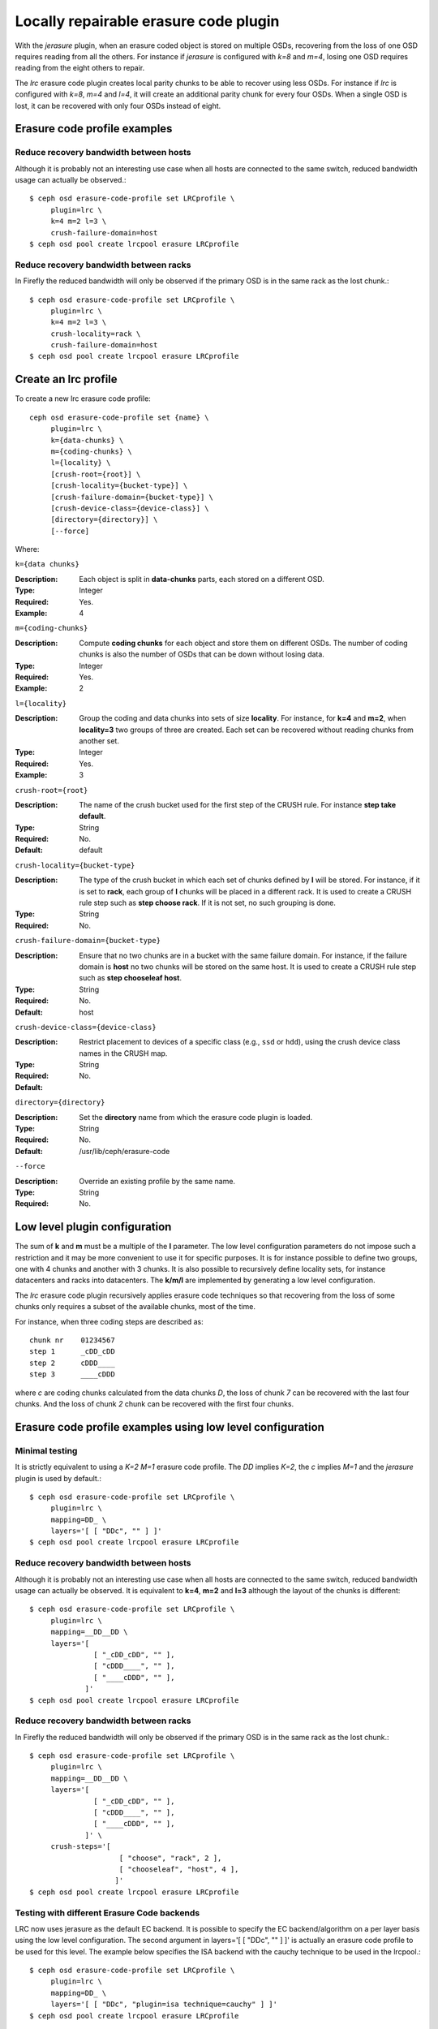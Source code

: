 ======================================
Locally repairable erasure code plugin
======================================

With the *jerasure* plugin, when an erasure coded object is stored on
multiple OSDs, recovering from the loss of one OSD requires reading
from all the others. For instance if *jerasure* is configured with
*k=8* and *m=4*, losing one OSD requires reading from the eight
others to repair.

The *lrc* erasure code plugin creates local parity chunks to be able
to recover using less OSDs. For instance if *lrc* is configured with
*k=8*, *m=4* and *l=4*, it will create an additional parity chunk for
every four OSDs. When a single OSD is lost, it can be recovered with
only four OSDs instead of eight.

Erasure code profile examples
=============================

Reduce recovery bandwidth between hosts
---------------------------------------

Although it is probably not an interesting use case when all hosts are
connected to the same switch, reduced bandwidth usage can actually be
observed.::

        $ ceph osd erasure-code-profile set LRCprofile \
             plugin=lrc \
             k=4 m=2 l=3 \
             crush-failure-domain=host
        $ ceph osd pool create lrcpool erasure LRCprofile


Reduce recovery bandwidth between racks
---------------------------------------

In Firefly the reduced bandwidth will only be observed if the primary
OSD is in the same rack as the lost chunk.::

        $ ceph osd erasure-code-profile set LRCprofile \
             plugin=lrc \
             k=4 m=2 l=3 \
             crush-locality=rack \
             crush-failure-domain=host
        $ ceph osd pool create lrcpool erasure LRCprofile


Create an lrc profile
=====================

To create a new lrc erasure code profile::

        ceph osd erasure-code-profile set {name} \
             plugin=lrc \
             k={data-chunks} \
             m={coding-chunks} \
             l={locality} \
             [crush-root={root}] \
             [crush-locality={bucket-type}] \
             [crush-failure-domain={bucket-type}] \
             [crush-device-class={device-class}] \
             [directory={directory}] \
             [--force]

Where:

``k={data chunks}``

:Description: Each object is split in **data-chunks** parts,
              each stored on a different OSD.

:Type: Integer
:Required: Yes.
:Example: 4

``m={coding-chunks}``

:Description: Compute **coding chunks** for each object and store them
              on different OSDs. The number of coding chunks is also
              the number of OSDs that can be down without losing data.

:Type: Integer
:Required: Yes.
:Example: 2

``l={locality}``

:Description: Group the coding and data chunks into sets of size
              **locality**. For instance, for **k=4** and **m=2**,
              when **locality=3** two groups of three are created.
              Each set can be recovered without reading chunks
              from another set.

:Type: Integer
:Required: Yes.
:Example: 3

``crush-root={root}``

:Description: The name of the crush bucket used for the first step of
              the CRUSH rule. For instance **step take default**.

:Type: String
:Required: No.
:Default: default

``crush-locality={bucket-type}``

:Description: The type of the crush bucket in which each set of chunks
              defined by **l** will be stored. For instance, if it is
              set to **rack**, each group of **l** chunks will be
              placed in a different rack. It is used to create a
              CRUSH rule step such as **step choose rack**. If it is not
              set, no such grouping is done.

:Type: String
:Required: No.

``crush-failure-domain={bucket-type}``

:Description: Ensure that no two chunks are in a bucket with the same
              failure domain. For instance, if the failure domain is
              **host** no two chunks will be stored on the same
              host. It is used to create a CRUSH rule step such as **step
              chooseleaf host**.

:Type: String
:Required: No.
:Default: host

``crush-device-class={device-class}``

:Description: Restrict placement to devices of a specific class (e.g.,
              ``ssd`` or ``hdd``), using the crush device class names
              in the CRUSH map.

:Type: String
:Required: No.
:Default:

``directory={directory}``

:Description: Set the **directory** name from which the erasure code
              plugin is loaded.

:Type: String
:Required: No.
:Default: /usr/lib/ceph/erasure-code

``--force``

:Description: Override an existing profile by the same name.

:Type: String
:Required: No.

Low level plugin configuration
==============================

The sum of **k** and **m** must be a multiple of the **l** parameter.
The low level configuration parameters do not impose such a
restriction and it may be more convenient to use it for specific
purposes. It is for instance possible to define two groups, one with 4
chunks and another with 3 chunks. It is also possible to recursively
define locality sets, for instance datacenters and racks into
datacenters. The **k/m/l** are implemented by generating a low level
configuration.

The *lrc* erasure code plugin recursively applies erasure code
techniques so that recovering from the loss of some chunks only
requires a subset of the available chunks, most of the time.

For instance, when three coding steps are described as::

   chunk nr    01234567
   step 1      _cDD_cDD
   step 2      cDDD____
   step 3      ____cDDD

where *c* are coding chunks calculated from the data chunks *D*, the
loss of chunk *7* can be recovered with the last four chunks. And the
loss of chunk *2* chunk can be recovered with the first four
chunks.

Erasure code profile examples using low level configuration
===========================================================

Minimal testing
---------------

It is strictly equivalent to using a *K=2* *M=1* erasure code profile. The *DD*
implies *K=2*, the *c* implies *M=1* and the *jerasure* plugin is used
by default.::

        $ ceph osd erasure-code-profile set LRCprofile \
             plugin=lrc \
             mapping=DD_ \
             layers='[ [ "DDc", "" ] ]'
        $ ceph osd pool create lrcpool erasure LRCprofile

Reduce recovery bandwidth between hosts
---------------------------------------

Although it is probably not an interesting use case when all hosts are
connected to the same switch, reduced bandwidth usage can actually be
observed. It is equivalent to **k=4**, **m=2** and **l=3** although
the layout of the chunks is different::

        $ ceph osd erasure-code-profile set LRCprofile \
             plugin=lrc \
             mapping=__DD__DD \
             layers='[
                       [ "_cDD_cDD", "" ],
                       [ "cDDD____", "" ],
                       [ "____cDDD", "" ],
                     ]'
        $ ceph osd pool create lrcpool erasure LRCprofile


Reduce recovery bandwidth between racks
---------------------------------------

In Firefly the reduced bandwidth will only be observed if the primary
OSD is in the same rack as the lost chunk.::

        $ ceph osd erasure-code-profile set LRCprofile \
             plugin=lrc \
             mapping=__DD__DD \
             layers='[
                       [ "_cDD_cDD", "" ],
                       [ "cDDD____", "" ],
                       [ "____cDDD", "" ],
                     ]' \
             crush-steps='[
                             [ "choose", "rack", 2 ],
                             [ "chooseleaf", "host", 4 ],
                            ]'
        $ ceph osd pool create lrcpool erasure LRCprofile

Testing with different Erasure Code backends
--------------------------------------------

LRC now uses jerasure as the default EC backend. It is possible to
specify the EC backend/algorithm on a per layer basis using the low
level configuration. The second argument in layers='[ [ "DDc", "" ] ]'
is actually an erasure code profile to be used for this level. The
example below specifies the ISA backend with the cauchy technique to
be used in the lrcpool.::

        $ ceph osd erasure-code-profile set LRCprofile \
             plugin=lrc \
             mapping=DD_ \
             layers='[ [ "DDc", "plugin=isa technique=cauchy" ] ]'
        $ ceph osd pool create lrcpool erasure LRCprofile

You could also use a different erasure code profile for for each
layer.::

        $ ceph osd erasure-code-profile set LRCprofile \
             plugin=lrc \
             mapping=__DD__DD \
             layers='[
                       [ "_cDD_cDD", "plugin=isa technique=cauchy" ],
                       [ "cDDD____", "plugin=isa" ],
                       [ "____cDDD", "plugin=jerasure" ],
                     ]'
        $ ceph osd pool create lrcpool erasure LRCprofile



Erasure coding and decoding algorithm
=====================================

The steps found in the layers description::

   chunk nr    01234567

   step 1      _cDD_cDD
   step 2      cDDD____
   step 3      ____cDDD

are applied in order. For instance, if a 4K object is encoded, it will
first go through *step 1* and be divided in four 1K chunks (the four
uppercase D). They are stored in the chunks 2, 3, 6 and 7, in
order. From these, two coding chunks are calculated (the two lowercase
c). The coding chunks are stored in the chunks 1 and 5, respectively.

The *step 2* re-uses the content created by *step 1* in a similar
fashion and stores a single coding chunk *c* at position 0. The last four
chunks, marked with an underscore (*_*) for readability, are ignored.

The *step 3* stores a single coding chunk *c* at position 4. The three
chunks created by *step 1* are used to compute this coding chunk,
i.e. the coding chunk from *step 1* becomes a data chunk in *step 3*.

If chunk *2* is lost::

   chunk nr    01234567

   step 1      _c D_cDD
   step 2      cD D____
   step 3      __ _cDDD

decoding will attempt to recover it by walking the steps in reverse
order: *step 3* then *step 2* and finally *step 1*.

The *step 3* knows nothing about chunk *2* (i.e. it is an underscore)
and is skipped.

The coding chunk from *step 2*, stored in chunk *0*, allows it to
recover the content of chunk *2*. There are no more chunks to recover
and the process stops, without considering *step 1*.

Recovering chunk *2* requires reading chunks *0, 1, 3* and writing
back chunk *2*.

If chunk *2, 3, 6* are lost::

   chunk nr    01234567

   step 1      _c  _c D
   step 2      cD  __ _
   step 3      __  cD D

The *step 3* can recover the content of chunk *6*::

   chunk nr    01234567

   step 1      _c  _cDD
   step 2      cD  ____
   step 3      __  cDDD

The *step 2* fails to recover and is skipped because there are two
chunks missing (*2, 3*) and it can only recover from one missing
chunk.

The coding chunk from *step 1*, stored in chunk *1, 5*, allows it to
recover the content of chunk *2, 3*::

   chunk nr    01234567

   step 1      _cDD_cDD
   step 2      cDDD____
   step 3      ____cDDD

Controlling CRUSH placement
===========================

The default CRUSH rule provides OSDs that are on different hosts. For instance::

   chunk nr    01234567

   step 1      _cDD_cDD
   step 2      cDDD____
   step 3      ____cDDD

needs exactly *8* OSDs, one for each chunk. If the hosts are in two
adjacent racks, the first four chunks can be placed in the first rack
and the last four in the second rack. So that recovering from the loss
of a single OSD does not require using bandwidth between the two
racks.

For instance::

   crush-steps='[ [ "choose", "rack", 2 ], [ "chooseleaf", "host", 4 ] ]'

will create a rule that will select two crush buckets of type
*rack* and for each of them choose four OSDs, each of them located in
different buckets of type *host*.

The CRUSH rule can also be manually crafted for finer control.
